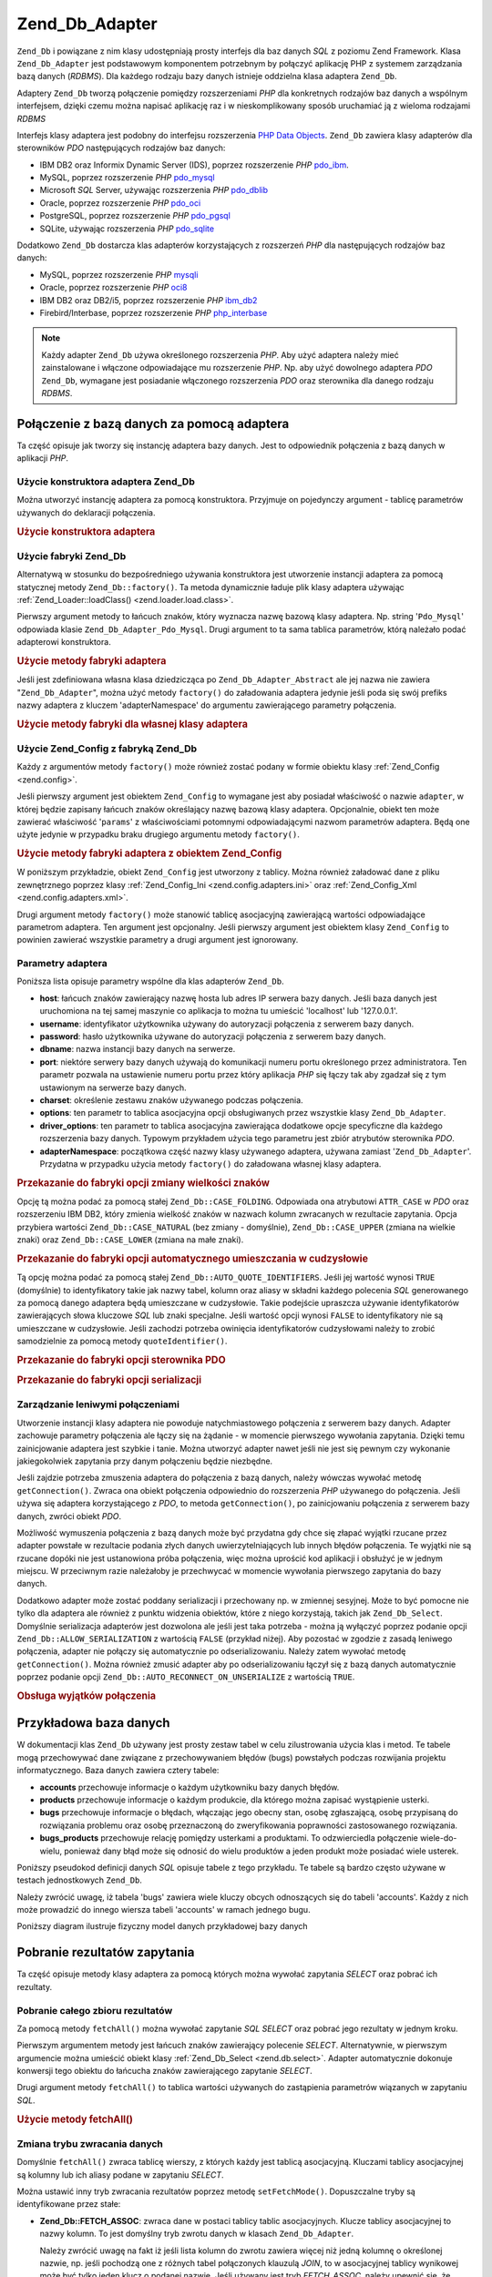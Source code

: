 .. _zend.db.adapter:

Zend_Db_Adapter
===============

``Zend_Db`` i powiązane z nim klasy udostępniają prosty interfejs dla baz danych *SQL* z poziomu Zend Framework.
Klasa ``Zend_Db_Adapter`` jest podstawowym komponentem potrzebnym by połączyć aplikację PHP z systemem
zarządzania bazą danych (*RDBMS*). Dla każdego rodzaju bazy danych istnieje oddzielna klasa adaptera
``Zend_Db``.

Adaptery ``Zend_Db`` tworzą połączenie pomiędzy rozszerzeniami *PHP* dla konkretnych rodzajów baz danych a
wspólnym interfejsem, dzięki czemu można napisać aplikację raz i w nieskomplikowany sposób uruchamiać ją z
wieloma rodzajami *RDBMS*

Interfejs klasy adaptera jest podobny do interfejsu rozszerzenia `PHP Data Objects`_. ``Zend_Db`` zawiera klasy
adapterów dla sterowników *PDO* następujących rodzajów baz danych:

- IBM DB2 oraz Informix Dynamic Server (IDS), poprzez rozszerzenie *PHP* `pdo_ibm`_.

- MySQL, poprzez rozszerzenie *PHP* `pdo_mysql`_

- Microsoft *SQL* Server, używając rozszerzenia *PHP* `pdo_dblib`_

- Oracle, poprzez rozszerzenie *PHP* `pdo_oci`_

- PostgreSQL, poprzez rozszerzenie *PHP* `pdo_pgsql`_

- SQLite, używając rozszerzenia *PHP* `pdo_sqlite`_

Dodatkowo ``Zend_Db`` dostarcza klas adapterów korzystających z rozszerzeń *PHP* dla następujących rodzajów
baz danych:

- MySQL, poprzez rozszerzenie *PHP* `mysqli`_

- Oracle, poprzez rozszerzenie *PHP* `oci8`_

- IBM DB2 oraz DB2/i5, poprzez rozszerzenie *PHP* `ibm_db2`_

- Firebird/Interbase, poprzez rozszerzenie *PHP* `php_interbase`_

.. note::

   Każdy adapter ``Zend_Db`` używa określonego rozszerzenia *PHP*. Aby użyć adaptera należy mieć
   zainstalowane i włączone odpowiadające mu rozszerzenie *PHP*. Np. aby użyć dowolnego adaptera *PDO*
   ``Zend_Db``, wymagane jest posiadanie włączonego rozszerzenia *PDO* oraz sterownika dla danego rodzaju
   *RDBMS*.

.. _zend.db.adapter.connecting:

Połączenie z bazą danych za pomocą adaptera
-------------------------------------------

Ta część opisuje jak tworzy się instancję adaptera bazy danych. Jest to odpowiednik połączenia z bazą
danych w aplikacji *PHP*.

.. _zend.db.adapter.connecting.constructor:

Użycie konstruktora adaptera Zend_Db
^^^^^^^^^^^^^^^^^^^^^^^^^^^^^^^^^^^^

Można utworzyć instancję adaptera za pomocą konstruktora. Przyjmuje on pojedynczy argument - tablicę
parametrów używanych do deklaracji połączenia.

.. _zend.db.adapter.connecting.constructor.example:

.. rubric:: Użycie konstruktora adaptera

.. code-block:: php
   :linenos:

   $db = new Zend_Db_Adapter_Pdo_Mysql(array(
       'host'     => '127.0.0.1',
       'username' => 'webuser',
       'password' => 'xxxxxxxx',
       'dbname'   => 'test'
   ));

.. _zend.db.adapter.connecting.factory:

Użycie fabryki Zend_Db
^^^^^^^^^^^^^^^^^^^^^^

Alternatywą w stosunku do bezpośredniego używania konstruktora jest utworzenie instancji adaptera za pomocą
statycznej metody ``Zend_Db::factory()``. Ta metoda dynamicznie ładuje plik klasy adaptera używając
:ref:`Zend_Loader::loadClass() <zend.loader.load.class>`.

Pierwszy argument metody to łańcuch znaków, który wyznacza nazwę bazową klasy adaptera. Np. string
'``Pdo_Mysql``' odpowiada klasie ``Zend_Db_Adapter_Pdo_Mysql``. Drugi argument to ta sama tablica parametrów,
którą należało podać adapterowi konstruktora.

.. _zend.db.adapter.connecting.factory.example:

.. rubric:: Użycie metody fabryki adaptera

.. code-block:: php
   :linenos:

   // Poniższa instrukcja jest zbędna ponieważ plik z klasą
   // Zend_Db_Adapter_Pdo_Mysql zostanie załadowany przez fabrykę
   // Zend_Db

   // require_once 'Zend/Db/Adapter/Pdo/Mysql.php';

   // Załaduj klasę Zend_Db_Adapter_Pdo_Mysql automatycznie
   // i utwórz jej instancję
   $db = Zend_Db::factory('Pdo_Mysql', array(
       'host'     => '127.0.0.1',
       'username' => 'webuser',
       'password' => 'xxxxxxxx',
       'dbname'   => 'test'
   ));

Jeśli jest zdefiniowana własna klasa dziedzicząca po ``Zend_Db_Adapter_Abstract`` ale jej nazwa nie zawiera
"``Zend_Db_Adapter``", można użyć metody ``factory()`` do załadowania adaptera jedynie jeśli poda się swój
prefiks nazwy adaptera z kluczem 'adapterNamespace' do argumentu zawierającego parametry połączenia.

.. _zend.db.adapter.connecting.factory.example2:

.. rubric:: Użycie metody fabryki dla własnej klasy adaptera

.. code-block:: php
   :linenos:

   // Nie trzeba ładować pliku klasy adaptera
   // bo robi to metoda fabryki Zend_Db

   // Załadowanie klasy MyProject_Db_Adapter_Pdo_Mysql automatycznie
   // i utworzenie jej instancji
   $db = Zend_Db::factory('Pdo_Mysql', array(
       'host'             => '127.0.0.1',
       'username'         => 'webuser',
       'password'         => 'xxxxxxxx',
       'dbname'           => 'test',
       'adapterNamespace' => 'MyProject_Db_Adapter'
   ));

.. _zend.db.adapter.connecting.factory-config:

Użycie Zend_Config z fabryką Zend_Db
^^^^^^^^^^^^^^^^^^^^^^^^^^^^^^^^^^^^

Każdy z argumentów metody ``factory()`` może również zostać podany w formie obiektu klasy :ref:`Zend_Config
<zend.config>`.

Jeśli pierwszy argument jest obiektem ``Zend_Config`` to wymagane jest aby posiadał właściwość o nazwie
``adapter``, w której będzie zapisany łańcuch znaków określający nazwę bazową klasy adaptera. Opcjonalnie,
obiekt ten może zawierać właściwość '``params``' z właściwościami potomnymi odpowiadającymi nazwom
parametrów adaptera. Będą one użyte jedynie w przypadku braku drugiego argumentu metody ``factory()``.

.. _zend.db.adapter.connecting.factory.example1:

.. rubric:: Użycie metody fabryki adaptera z obiektem Zend_Config

W poniższym przykładzie, obiekt ``Zend_Config`` jest utworzony z tablicy. Można również załadować dane z
pliku zewnętrznego poprzez klasy :ref:`Zend_Config_Ini <zend.config.adapters.ini>` oraz :ref:`Zend_Config_Xml
<zend.config.adapters.xml>`.

.. code-block:: php
   :linenos:

   $config = new Zend_Config(
       array(
           'database' => array(
               'adapter' => 'Mysqli',
               'params'  => array(
                   'host'     => '127.0.0.1',
                   'dbname'   => 'test',
                   'username' => 'webuser',
                   'password' => 'secret',
               )
           )
       )
   );

   $db = Zend_Db::factory($config->database);

Drugi argument metody ``factory()`` może stanowić tablicę asocjacyjną zawierającą wartości odpowiadające
parametrom adaptera. Ten argument jest opcjonalny. Jeśli pierwszy argument jest obiektem klasy ``Zend_Config`` to
powinien zawierać wszystkie parametry a drugi argument jest ignorowany.

.. _zend.db.adapter.connecting.parameters:

Parametry adaptera
^^^^^^^^^^^^^^^^^^

Poniższa lista opisuje parametry wspólne dla klas adapterów ``Zend_Db``.

- **host**: łańcuch znaków zawierający nazwę hosta lub adres IP serwera bazy danych. Jeśli baza danych jest
  uruchomiona na tej samej maszynie co aplikacja to można tu umieścić 'localhost' lub '127.0.0.1'.

- **username**: identyfikator użytkownika używany do autoryzacji połączenia z serwerem bazy danych.

- **password**: hasło użytkownika używane do autoryzacji połączenia z serwerem bazy danych.

- **dbname**: nazwa instancji bazy danych na serwerze.

- **port**: niektóre serwery bazy danych używają do komunikacji numeru portu określonego przez administratora.
  Ten parametr pozwala na ustawienie numeru portu przez który aplikacja *PHP* się łączy tak aby zgadzał się z
  tym ustawionym na serwerze bazy danych.

- **charset**: określenie zestawu znaków używanego podczas połączenia.

- **options**: ten parametr to tablica asocjacyjna opcji obsługiwanych przez wszystkie klasy ``Zend_Db_Adapter``.

- **driver_options**: ten parametr to tablica asocjacyjna zawierająca dodatkowe opcje specyficzne dla każdego
  rozszerzenia bazy danych. Typowym przykładem użycia tego parametru jest zbiór atrybutów sterownika *PDO*.

- **adapterNamespace**: początkowa część nazwy klasy używanego adaptera, używana zamiast
  '``Zend_Db_Adapter``'. Przydatna w przypadku użycia metody ``factory()`` do załadowana własnej klasy adaptera.

.. _zend.db.adapter.connecting.parameters.example1:

.. rubric:: Przekazanie do fabryki opcji zmiany wielkości znaków

Opcję tą można podać za pomocą stałej ``Zend_Db::CASE_FOLDING``. Odpowiada ona atrybutowi ``ATTR_CASE`` w
*PDO* oraz rozszerzeniu IBM DB2, który zmienia wielkość znaków w nazwach kolumn zwracanych w rezultacie
zapytania. Opcja przybiera wartości ``Zend_Db::CASE_NATURAL`` (bez zmiany - domyślnie), ``Zend_Db::CASE_UPPER``
(zmiana na wielkie znaki) oraz ``Zend_Db::CASE_LOWER`` (zmiana na małe znaki).

.. code-block:: php
   :linenos:

   $options = array(
       Zend_Db::CASE_FOLDING => Zend_Db::CASE_UPPER
   );

   $params = array(
       'host'           => '127.0.0.1',
       'username'       => 'webuser',
       'password'       => 'xxxxxxxx',
       'dbname'         => 'test',
       'options'        => $options
   );

   $db = Zend_Db::factory('Db2', $params);

.. _zend.db.adapter.connecting.parameters.example2:

.. rubric:: Przekazanie do fabryki opcji automatycznego umieszczania w cudzysłowie

Tą opcję można podać za pomocą stałej ``Zend_Db::AUTO_QUOTE_IDENTIFIERS``. Jeśli jej wartość wynosi
``TRUE`` (domyślnie) to identyfikatory takie jak nazwy tabel, kolumn oraz aliasy w składni każdego polecenia
*SQL* generowanego za pomocą danego adaptera będą umieszczane w cudzysłowie. Takie podejście upraszcza
używanie identyfikatorów zawierających słowa kluczowe *SQL* lub znaki specjalne. Jeśli wartość opcji wynosi
``FALSE`` to identyfikatory nie są umieszczane w cudzysłowie. Jeśli zachodzi potrzeba owinięcia
identyfikatorów cudzysłowami należy to zrobić samodzielnie za pomocą metody ``quoteIdentifier()``.

.. code-block:: php
   :linenos:

   $options = array(
       Zend_Db::AUTO_QUOTE_IDENTIFIERS => false
   );

   $params = array(
       'host'           => '127.0.0.1',
       'username'       => 'webuser',
       'password'       => 'xxxxxxxx',
       'dbname'         => 'test',
       'options'        => $options
   );

   $db = Zend_Db::factory('Pdo_Mysql', $params);

.. _zend.db.adapter.connecting.parameters.example3:

.. rubric:: Przekazanie do fabryki opcji sterownika PDO

.. code-block:: php
   :linenos:

   $pdoParams = array(
       PDO::MYSQL_ATTR_USE_BUFFERED_QUERY => true
   );

   $params = array(
       'host'           => '127.0.0.1',
       'username'       => 'webuser',
       'password'       => 'xxxxxxxx',
       'dbname'         => 'test',
       'driver_options' => $pdoParams
   );

   $db = Zend_Db::factory('Pdo_Mysql', $params);

   echo $db->getConnection()
           ->getAttribute(PDO::MYSQL_ATTR_USE_BUFFERED_QUERY);

.. _zend.db.adapter.connecting.parameters.example4:

.. rubric:: Przekazanie do fabryki opcji serializacji

.. code-block:: php
   :linenos:

   $options = array(
       Zend_Db::ALLOW_SERIALIZATION => false
   );

   $params = array(
       'host'           => '127.0.0.1',
       'username'       => 'webuser',
       'password'       => 'xxxxxxxx',
       'dbname'         => 'test',
       'options'        => $options
   );

   $db = Zend_Db::factory('Pdo_Mysql', $params);

.. _zend.db.adapter.connecting.getconnection:

Zarządzanie leniwymi połączeniami
^^^^^^^^^^^^^^^^^^^^^^^^^^^^^^^^^

Utworzenie instancji klasy adaptera nie powoduje natychmiastowego połączenia z serwerem bazy danych. Adapter
zachowuje parametry połączenia ale łączy się na żądanie - w momencie pierwszego wywołania zapytania.
Dzięki temu zainicjowanie adaptera jest szybkie i tanie. Można utworzyć adapter nawet jeśli nie jest się
pewnym czy wykonanie jakiegokolwiek zapytania przy danym połączeniu będzie niezbędne.

Jeśli zajdzie potrzeba zmuszenia adaptera do połączenia z bazą danych, należy wówczas wywołać metodę
``getConnection()``. Zwraca ona obiekt połączenia odpowiednio do rozszerzenia *PHP* używanego do połączenia.
Jeśli używa się adaptera korzystającego z *PDO*, to metoda ``getConnection()``, po zainicjowaniu połączenia z
serwerem bazy danych, zwróci obiekt *PDO*.

Możliwość wymuszenia połączenia z bazą danych może być przydatna gdy chce się złapać wyjątki rzucane
przez adapter powstałe w rezultacie podania złych danych uwierzytelniających lub innych błędów połączenia.
Te wyjątki nie są rzucane dopóki nie jest ustanowiona próba połączenia, więc można uprościć kod aplikacji
i obsłużyć je w jednym miejscu. W przeciwnym razie należałoby je przechwycać w momencie wywołania pierwszego
zapytania do bazy danych.

Dodatkowo adapter może zostać poddany serializacji i przechowany np. w zmiennej sesyjnej. Może to być pomocne
nie tylko dla adaptera ale również z punktu widzenia obiektów, które z niego korzystają, takich jak
``Zend_Db_Select``. Domyślnie serializacja adapterów jest dozwolona ale jeśli jest taka potrzeba - można ją
wyłączyć poprzez podanie opcji ``Zend_Db::ALLOW_SERIALIZATION`` z wartością ``FALSE`` (przykład niżej). Aby
pozostać w zgodzie z zasadą leniwego połączenia, adapter nie połączy się automatycznie po odserializowaniu.
Należy zatem wywołać metodę ``getConnection()``. Można również zmusić adapter aby po odserializowaniu
łączył się z bazą danych automatycznie poprzez podanie opcji ``Zend_Db::AUTO_RECONNECT_ON_UNSERIALIZE`` z
wartością ``TRUE``.

.. _zend.db.adapter.connecting.getconnection.example:

.. rubric:: Obsługa wyjątków połączenia

.. code-block:: php
   :linenos:

   try {
       $db = Zend_Db::factory('Pdo_Mysql', $parameters);
       $db->getConnection();
   } catch (Zend_Db_Adapter_Exception $e) {
       // przyczyną problemów mogą być złe dane uwierzytelniające lub np. baza danych
       // nie jest uruchomiona
   } catch (Zend_Exception $e) {
       // przyczyną może być np. problem z załadowaniem odpowiedniej klasy adaptera
   }

.. _zend.db.adapter.example-database:

Przykładowa baza danych
-----------------------

W dokumentacji klas ``Zend_Db`` używany jest prosty zestaw tabel w celu zilustrowania użycia klas i metod. Te
tabele mogą przechowywać dane związane z przechowywaniem błędów (bugs) powstałych podczas rozwijania
projektu informatycznego. Baza danych zawiera cztery tabele:

- **accounts** przechowuje informacje o każdym użytkowniku bazy danych błędów.

- **products** przechowuje informacje o każdym produkcie, dla którego można zapisać wystąpienie usterki.

- **bugs** przechowuje informacje o błędach, włączając jego obecny stan, osobę zgłaszającą, osobę
  przypisaną do rozwiązania problemu oraz osobę przeznaczoną do zweryfikowania poprawności zastosowanego
  rozwiązania.

- **bugs_products** przechowuje relację pomiędzy usterkami a produktami. To odzwierciedla połączenie
  wiele-do-wielu, ponieważ dany błąd może się odnosić do wielu produktów a jeden produkt może posiadać
  wiele usterek.

Poniższy pseudokod definicji danych *SQL* opisuje tabele z tego przykładu. Te tabele są bardzo często używane
w testach jednostkowych ``Zend_Db``.

.. code-block:: sql
   :linenos:

   CREATE TABLE accounts (
     account_name      VARCHAR(100) NOT NULL PRIMARY KEY
   );

   CREATE TABLE products (
     product_id        INTEGER NOT NULL PRIMARY KEY,
     product_name      VARCHAR(100)
   );

   CREATE TABLE bugs (
     bug_id            INTEGER NOT NULL PRIMARY KEY,
     bug_description   VARCHAR(100),
     bug_status        VARCHAR(20),
     reported_by       VARCHAR(100) REFERENCES accounts(account_name),
     assigned_to       VARCHAR(100) REFERENCES accounts(account_name),
     verified_by       VARCHAR(100) REFERENCES accounts(account_name)
   );

   CREATE TABLE bugs_products (
     bug_id            INTEGER NOT NULL REFERENCES bugs,
     product_id        INTEGER NOT NULL REFERENCES products,
     PRIMARY KEY       (bug_id, product_id)
   );

Należy zwrócić uwagę, iż tabela 'bugs' zawiera wiele kluczy obcych odnoszących się do tabeli 'accounts'.
Każdy z nich może prowadzić do innego wiersza tabeli 'accounts' w ramach jednego bugu.

Poniższy diagram ilustruje fizyczny model danych przykładowej bazy danych

.. image:: ../images/zend.db.adapter.example-database.png
   :width: 387
   :align: center

.. _zend.db.adapter.select:

Pobranie rezultatów zapytania
-----------------------------

Ta część opisuje metody klasy adaptera za pomocą których można wywołać zapytania *SELECT* oraz pobrać ich
rezultaty.

.. _zend.db.adapter.select.fetchall:

Pobranie całego zbioru rezultatów
^^^^^^^^^^^^^^^^^^^^^^^^^^^^^^^^^

Za pomocą metody ``fetchAll()`` można wywołać zapytanie *SQL* *SELECT* oraz pobrać jego rezultaty w jednym
kroku.

Pierwszym argumentem metody jest łańcuch znaków zawierający polecenie *SELECT*. Alternatywnie, w pierwszym
argumencie można umieścić obiekt klasy :ref:`Zend_Db_Select <zend.db.select>`. Adapter automatycznie dokonuje
konwersji tego obiektu do łańcucha znaków zawierającego zapytanie *SELECT*.

Drugi argument metody ``fetchAll()`` to tablica wartości używanych do zastąpienia parametrów wiązanych w
zapytaniu *SQL*.

.. _zend.db.adapter.select.fetchall.example:

.. rubric:: Użycie metody fetchAll()

.. code-block:: php
   :linenos:

   $sql = 'SELECT * FROM bugs WHERE bug_id = ?';

   $result = $db->fetchAll($sql, 2);

.. _zend.db.adapter.select.fetch-mode:

Zmiana trybu zwracania danych
^^^^^^^^^^^^^^^^^^^^^^^^^^^^^

Domyślnie ``fetchAll()`` zwraca tablicę wierszy, z których każdy jest tablicą asocjacyjną. Kluczami tablicy
asocjacyjnej są kolumny lub ich aliasy podane w zapytaniu *SELECT*.

Można ustawić inny tryb zwracania rezultatów poprzez metodę ``setFetchMode()``. Dopuszczalne tryby są
identyfikowane przez stałe:

- **Zend_Db::FETCH_ASSOC**: zwraca dane w postaci tablicy tablic asocjacyjnych. Klucze tablicy asocjacyjnej to
  nazwy kolumn. To jest domyślny tryb zwrotu danych w klasach ``Zend_Db_Adapter``.

  Należy zwrócić uwagę na fakt iż jeśli lista kolumn do zwrotu zawiera więcej niż jedną kolumnę o
  określonej nazwie, np. jeśli pochodzą one z różnych tabel połączonych klauzulą *JOIN*, to w asocjacyjnej
  tablicy wynikowej może być tylko jeden klucz o podanej nazwie. Jeśli używany jest tryb *FETCH_ASSOC*, należy
  upewnić się, że kolumny w zapytaniu *SELECT* posiadają aliasy, dzięki czemu rezultat zapytania będzie
  zawierał unikatowe nazwy kolumn.

  Domyślnie, łańcuchy znaków z nazwami kolumn są zwracane w taki sposób w jaki zostały otrzymane przez
  sterownik bazy danych. Przeważnie jest odpowiada to stylowi nazw kolumn używanego rodzaju bazy danych. Dzięki
  opcji ``Zend_Db::CASE_FOLDING`` można określić wielkość zwracanych znaków. Opcji tej można użyć podczas
  inicjowania adaptera. Przykład: :ref:` <zend.db.adapter.connecting.parameters.example1>`.

- **Zend_Db::FETCH_NUM**: zwraca dane jako tablicę tablic. Indeksami tablicy są liczby całkowite odpowiadające
  pozycji danej kolumny w liście *SELECT* zapytania.

- **Zend_Db::FETCH_BOTH**: zwraca dane jako tablicę tablic. Kluczami tablicy są zarówno łańcuchy znaków (tak
  jak w trybie FETCH_ASSOC) oraz liczby całkowite (tak jak w trybie FETCH_NUM). Należy zwrócić uwagę na fakt
  iż liczba elementów tablicy wynikowej będzie dwukrotnie większa niż w przypadku użycia trybów FETCH_ASSOC
  lub FETCH_NUM.

- **Zend_Db::FETCH_COLUMN**: zwraca dane jako tablicę wartości. Wartości odpowiadają rezultatom zapytania
  przypisanym jednej kolumnie zbioru wynikowego. Domyślnie, jest to pierwsza kolumna, indeksy rozpoczynają się
  od 0.

- **Zend_Db::FETCH_OBJ**: zwraca dane jako tablicę obiektów. Domyślną klasą jest wbudowana w *PHP* klasa
  stdClass. Kolumny rezultatu zapytania stają się właściwościami powstałego obiektu.

.. _zend.db.adapter.select.fetch-mode.example:

.. rubric:: Użycie metody setFetchMode()

.. code-block:: php
   :linenos:

   $db->setFetchMode(Zend_Db::FETCH_OBJ);

   $result = $db->fetchAll('SELECT * FROM bugs WHERE bug_id = ?', 2);

   // $result jest tablicą obiektów
   echo $result[0]->bug_description;

.. _zend.db.adapter.select.fetchassoc:

Pobranie rezultatów jako tablicy asocjacyjnej
^^^^^^^^^^^^^^^^^^^^^^^^^^^^^^^^^^^^^^^^^^^^^

Metoda ``fetchAssoc()`` zwraca dane w formie tablicy tablic asocjacyjnych, niezależnie od wartości ustalonej jako
tryb zwracania rezultatów zapytania.

.. _zend.db.adapter.select.fetchassoc.example:

.. rubric:: Użycie fetchAssoc()

.. code-block:: php
   :linenos:

   $db->setFetchMode(Zend_Db::FETCH_OBJ);

   $result = $db->fetchAssoc('SELECT * FROM bugs WHERE bug_id = ?', 2);

   // $result staje się tablicą tablic asocjacyjnych, mimo ustawionego
   // trybu zwracania rezultatów zapytania
   echo $result[0]['bug_description'];

.. _zend.db.adapter.select.fetchcol:

Zwrócenie pojedynczej kolumny ze zbioru wynikowego
^^^^^^^^^^^^^^^^^^^^^^^^^^^^^^^^^^^^^^^^^^^^^^^^^^

Metoda ``fetchCol()`` zwraca dane w postaci tablicy wartości niezależnie od wartości ustalonej jako tryb
zwrcania rezultatów zapytania. Ta metoda zwraca pierwszą kolumnę ze zbioru powstałego na skutek wywołania
zapytania. Inne kolumny znajdujące się w tym zbiorze są ignorowane. Aby zwrócić inną niż pierwsza kolumnę
należy skorzystać z przykładu :ref:` <zend.db.statement.fetching.fetchcolumn>`.

.. _zend.db.adapter.select.fetchcol.example:

.. rubric:: Użycie fetchCol()

.. code-block:: php
   :linenos:

   $db->setFetchMode(Zend_Db::FETCH_OBJ);

   $result = $db->fetchCol(
       'SELECT bug_description, bug_id FROM bugs WHERE bug_id = ?', 2);

   // zawiera bug_description; bug_id nie zostanie zwrócona
   echo $result[0];

.. _zend.db.adapter.select.fetchpairs:

Zwrócenie ze zbioru wynikowego par klucz-wartość
^^^^^^^^^^^^^^^^^^^^^^^^^^^^^^^^^^^^^^^^^^^^^^^^

Metoda ``fetchPairs()`` zwraca dane w postaci tablicy par klucz-wartość. Zwracana jest to tablica asocjacyjna z
pojedynczą wartością w każdym polu. Wartości z pierwszej kolumny zapytania *SELECT* stają się kluczami
tablicy wynikowej zaś wartości drugiej zostają umieszczone jako wartości tablicy. Pozostałe kolumny zwracane
przez zapytanie są ignorowane.

Należy konstruować zapytanie *SELECT* w taki sposób aby pierwsza kolumna posiadała unikalne wartości. W
przeciwnym wypadku wartości tablicy asocjacyjnej zostaną nadpisane.

.. _zend.db.adapter.select.fetchpairs.example:

.. rubric:: Użycie fetchPairs()

.. code-block:: php
   :linenos:

   $db->setFetchMode(Zend_Db::FETCH_OBJ);

   $result = $db->fetchPairs('SELECT bug_id, bug_status FROM bugs');

   echo $result[2];

.. _zend.db.adapter.select.fetchrow:

Zwrócenie pojedynczego wiersza ze zbioru wynikowego
^^^^^^^^^^^^^^^^^^^^^^^^^^^^^^^^^^^^^^^^^^^^^^^^^^^

Metoda ``fetchRow()`` pobiera dane używając bieżącego trybu zwracania rezultatów ale zwraca jedynie pierwszy
wiersz ze zbioru wynikowego.

.. _zend.db.adapter.select.fetchrow.example:

.. rubric:: Using fetchRow()

.. code-block:: php
   :linenos:

   $db->setFetchMode(Zend_Db::FETCH_OBJ);

   $result = $db->fetchRow('SELECT * FROM bugs WHERE bug_id = 2');

   // $result to pojedynczy obiekt a nie tablica obiektów
   echo $result->bug_description;

.. _zend.db.adapter.select.fetchone:

Zwrócenie pojedynczej wartości ze zbioru wynikowego
^^^^^^^^^^^^^^^^^^^^^^^^^^^^^^^^^^^^^^^^^^^^^^^^^^^

Metoda ``fetchOne()`` można opisać jako kombinacja ``fetchRow()`` oraz ``fetchCol()`` bo zwraca dane pochodzące
z pierwszego wiersza zbioru wynikowego ograniczając kolumny do pierwszej w wierszu. Ostatecznie zostaje zwrócona
pojedyncza wartość skalarna a nie tablica czy obiekt

.. _zend.db.adapter.select.fetchone.example:

.. rubric:: Using fetchOne()

.. code-block:: php
   :linenos:

   $result = $db->fetchOne('SELECT bug_status FROM bugs WHERE bug_id = 2');

   // pojedyncza wartość string
   echo $result;

.. _zend.db.adapter.write:

Zapisywanie zmian do bazy danych
--------------------------------

Adaptera klasy można użyć również do zapisania nowych, bądź do zmiany istniejących danych w bazie. Ta
część opisuje metody włąściwe dla tych operacji.

.. _zend.db.adapter.write.insert:

Dodawanie danych
^^^^^^^^^^^^^^^^

Za pomocą metody ``insert()`` można dodać nowe wiersze do tabeli bazy danych. Jej pierwszym argumentem jest
łańcuch znaków oznaczający nazwę tabeli. Drugim - tablica asocjacyjna z odwzorowaniem nazw kolumn i wartości
jakie mają zostać w nich zapisane.

.. _zend.db.adapter.write.insert.example:

.. rubric:: Dodawanie danych do tabeli

.. code-block:: php
   :linenos:

   $data = array(
       'created_on'      => '2007-03-22',
       'bug_description' => 'Something wrong',
       'bug_status'      => 'NEW'
   );

   $db->insert('bugs', $data);

Kolumny, które nie zostały podane w tablicy z danymi nie będą umieszczone w zapytaniu na zasadzie analogicznej
do użycia polecenia *SQL* *INSERT*: Jeśli kolumna ma podaną wartość domyślną (*DEFAULT*) to ta wartość
zostanie zapisana w nowym wierszu. W przeciwnym przypadku kolumna nie będzie miała żadnej wartości (``NULL``).

Domyślnym sposobem zapisu danych jest użycie parametrów wiązanych. Dzięki temu ryzyko wystąpienia niektórych
form zagrożenia bezpieczeństwa aplikacji jest ograniczone. W tablicy z danymi nie trzeba używać unikania lub
umieszczania wartości w cudzysłowiu.

Może wystąpić potrzeba potraktowania wartości w tablicy danych jako wyrażeń *SQL*. W takim wypadku nie
powinno się stosować umieszczania w cudzysłowiu. Domyślnie wszystkie podane wartości string są traktowane jak
literały. Aby upewnić się, że wartość jest wyrażeniem *SQL* i nie powinna zostać umieszczona w
cudzysłowie, należy ją podać jako obiekt klasy ``Zend_Db_Expr`` zamiast prostego łańcucha znaków.

.. _zend.db.adapter.write.insert.example2:

.. rubric:: Umieszczanie wyrażeń w tabeli

.. code-block:: php
   :linenos:

   $data = array(
       'created_on'      => new Zend_Db_Expr('CURDATE()'),
       'bug_description' => 'Something wrong',
       'bug_status'      => 'NEW'
   );

   $db->insert('bugs', $data);

.. _zend.db.adapter.write.lastinsertid:

Pobranie wygenerowanej wartości
^^^^^^^^^^^^^^^^^^^^^^^^^^^^^^^

Niektóre systemy zarządzania bazą danych wspierają klucze pierwotne o automatycznie zwiększanych wartościach.
Tabela zdefiniowana w ten sposób generuje wartość klucza pierwotnego automatycznie przy każdym poleceniu
*INSERT*. Wartością zwracaną przez metodę ``insert()`` **nie** jest ostatni zapisany identyfikator, ponieważ
tabela mogła nie posiadać automatycznie inkrementowanej kolumny. Zamiast tego wartością zwrotną jest ilość
zapisanych wierszy (przeważnie 1).

Jeśli tabela jest zdefiniowana za pomocą automatycznego klucza pierwotnego to można użyć metody
``lastInsertId()``. Po udanym dodaniu wiersza metoda ta zwraca ostatnią wartość klucza wygenerowaną w ramach
bieżącego połączenia.

.. _zend.db.adapter.write.lastinsertid.example-1:

.. rubric:: Użycie lastInsertId() dla automatycznego klucza pierwotnego

.. code-block:: php
   :linenos:

   $db->insert('bugs', $data);

   // zwrócenie ostatniej wartości wygenerowanej przez automatyczną kolumnę
   $id = $db->lastInsertId();

Niektóre systemy zarządzania bazą danych wspierają obiekt sekwencji, który służy do generowania unikalnych
wartości, które mogą posłużyć jako klucz pierwotny. Aby obsługiwać również sekwencje metoda
``lastInsertId()`` akceptuje dodatkowe dwa argumenty. Pierwszym z nich jest nazwa tabeli zaś drugim - nazwa
kolumny. Założona jest konwencja według której sekwencja ma nazwę składającą się z nazwy tabeli oraz
kolumny do której generuje wartości z dodatkowym sufiksem "\_seq". Podstawą tego założenia są domyślne
ustawienia PostgreSQL. Przykładowo tabela "bugs" z kluczem pierwotnym w kolumnie "bug_id" będzie używała
sekwencji o nazwie "bugs_bug_id_seq".

.. _zend.db.adapter.write.lastinsertid.example-2:

.. rubric:: Użycie lastInsertId() dla sekwencji

.. code-block:: php
   :linenos:

   $db->insert('bugs', $data);

   // zwrócenie ostatniej wartości wygenerowanej przez sekwencję 'bugs_bug_id_seq'
   $id = $db->lastInsertId('bugs', 'bug_id');

   // zwrócenie ostatniej wartości wygenerowanej przez sekwencję 'bugs_seq'
   $id = $db->lastInsertId('bugs');

Jeśli nazwa obiektu sekwencji nie podąża za tą konwencją można użyć metody ``lastSequenceId()``, która
przyjmuje pojedynczy łańcuch znaków - nazwę sekwencji - jako argument.

.. _zend.db.adapter.write.lastinsertid.example-3:

.. rubric:: Użycie lastSequenceId()

.. code-block:: php
   :linenos:

   $db->insert('bugs', $data);

   // zwrócenie ostatniej wartości wygenerowanej przez sekwencję 'bugs_id_gen'
   $id = $db->lastSequenceId('bugs_id_gen');

Dla systemów zarządzania bazą danych które nie wspierają sekwencji, włączając MySQL, Microsoft *SQL*
Server, oraz SQLite dodatkowe argumenty podane do metody ``lastInsertId()`` są ignorowane a zwrócona jest
ostatnia wartość wygenerowana dla dowolnej tabeli poprzez polecenie *INSERT* podczas bieżącego połączenia.
Dla tych *RDBMS* metoda ``lastSequenceId()`` zawsze zwraca ``NULL``.

.. note::

   **Dlaczego nie należy używać "SELECT MAX(id) FROM table"?**

   Powyższe zapytanie często zwraca ostatni klucz pierwotny, jaki został zapisany w wierszu tabeli. Ten sposób
   nie jest jednak bezpieczny w przypadku, gdy wiele klientów zapisuje rekordy do bazy danych. Jest możliwe, że
   w momencie pomiędzy zapisaniem jednego rekordu a zapytaniem o ``MAX(id)``, do tabeli zostanie zapisany kolejny
   rekord, wprowadzony przez innego użytkownika. Przez to zwrócona wartość nie będzie identyfikowała
   pierwszego wprowadzonego wiersza tylko drugi - wprowadzony przez inne połączenie. Nie ma pewnego sposobu na
   wykrycie, że do takiego zdarzenia doszło.

   Zastosowanie mocnej izolacji transakcji, tak jak przy trybie "repeatable read" może pomóc w ograniczeniu
   ryzyka wystąpienia takiej sytuacji ale niektóre systemy zarządzania bazą danych nie wspierają izolacji
   transakcji w wystarczającym stopniu lub aplikacja może intencjonalnie korzystać jedynie z niskiego trybu
   izolacji transakcji.

   Dodatkowo, używanie wyrażeń takich jak "MAX(id)+1" do generowania nowych wartości klucza głównego nie jest
   bezpieczne bo dwa połączenia mogą wykonać to zapytanie praktycznie jednocześnie i w rezultacie próbować
   użyć jednakowej wartości dla kolejnego polecenia *INSERT*.

   Wszystkie systemy zarządzania bazą danych udostępniają mechanizmy służące generowaniu unikalnych
   wartości oraz zwracaniu ostatniej z nich. Mechanizmy te intencjonalnie działają poza zasięgiem izolacji
   transakcji więc nie jest możliwe aby wartość wygenerowana dla jednego klienta pojawiła się jako ostatnia
   wygenerowana dla innego połączenia.

.. _zend.db.adapter.write.update:

Aktualizacja danych
^^^^^^^^^^^^^^^^^^^

Aktualizacji wierszy tabeli w bazie danych można dokonać poprzez metodę adaptera ``update()``. Metoda przyjmuje
trzy argumenty: pierwszym jest nazwa tabeli; drugim - tablica asocjacyjna mapująca kolumny, które mają ulec
zmianie oraz wartości jakie kolumny przybiorą; trzecim - warunek wyznaczający wiersze do zmiany.

Wartości w tablicy z danymi są traktowane jak literały znakowe. Należy zapoznać się z akapitem :ref:`
<zend.db.adapter.write.insert>` aby uzyskać więcej informacji na temat użyci w niej wyrażeń *SQL*.

Trzecim argumentem metody jest string zawierający wyrażenie *SQL* będące kryterium wyznaczającym wiersze do
zmiany. Wartości i identyfikatory w tym argumencie nie są umieszczane w cudzysłowie ani unikane. Należy, więc,
zadbać o to samemu. Należy zapoznać się z akapitem :ref:` <zend.db.adapter.quoting>` aby zasięgnąć
dodatkowych informacji.

Wartością zwracaną jest ilość wierszy zmienionych przez operację aktualizacji.

.. _zend.db.adapter.write.update.example:

.. rubric:: Aktualizacja wierszy

.. code-block:: php
   :linenos:

   $data = array(
       'updated_on'      => '2007-03-23',
       'bug_status'      => 'FIXED'
   );

   $n = $db->update('bugs', $data, 'bug_id = 2');

Jeśli trzeci argument nie zostanie podany to wszystkie wiersze w tabeli zostaną zaktualizowane zgodnie z
kolumnami i wartościami podanymi w drugim argumencie.

Jeśli trzeci argument zostanie podany jako tablica łańcuchów znakowych to w zapytaniu łańcuchy zostaną
połączone za pomocą operatorów ``AND``.

Przy podaniu trzeciego argumentu jako tablicy tablic, ich wartości zostaną automatycznie otoczone cudzysłowami i
umieszczone w kluczach tych tablic. Po czym zostaną połączone za pomocą operatorów ``AND``.

.. _zend.db.adapter.write.update.example-array:

.. rubric:: Aktualizacja wierszy tablicy za pomocą tablicy wyrażeń

.. code-block:: php
   :linenos:

   $data = array(
       'updated_on'      => '2007-03-23',
       'bug_status'      => 'FIXED'
   );

   $where[] = "reported_by = 'goofy'";
   $where[] = "bug_status = 'OPEN'";

   $n = $db->update('bugs', $data, $where);

   // Powstałe wyrażenie SQL to:
   //  UPDATE "bugs" SET "update_on" = '2007-03-23', "bug_status" = 'FIXED'
   //  WHERE ("reported_by" = 'goofy') AND ("bug_status" = 'OPEN')

.. _zend.db.adapter.write.update.example-arrayofarrays:

.. rubric:: Aktualizacja wierszy tablicy za pomocą tablicy tablic

.. code-block:: php
   :linenos:

   $data = array(
       'updated_on'      => '2007-03-23',
       'bug_status'      => 'FIXED'
   );

   $where['reported_by = ?'] = 'goofy';
   $where['bug_status = ?']  = 'OPEN';

   $n = $db->update('bugs', $data, $where);

   // Powstałe wyrażenie SQL to:
   //  UPDATE "bugs" SET "update_on" = '2007-03-23', "bug_status" = 'FIXED'
   //  WHERE ("reported_by" = 'goofy') AND ("bug_status" = 'OPEN')

.. _zend.db.adapter.write.delete:

Usuwanie danych
^^^^^^^^^^^^^^^

Usuwania danych można dokonać używając metody ``delete()``. Przyjmuje ona dwa argumenty: pierwszym z nich jest
łańcuch znaków z nazwą tabeli; Drugim - warunek określający wiersze do usunięcia.

Drugi argument to string zawierający wyrażenie *SQL* użyte jako kryterium wyznaczania usuwanych wierszy.
Wartości i identyfikatory nie są unikane ani umieszczane w cudzysłowie - należy zatroszczyć się o to samemu.
Aby dowiedzieć się więcej na ten temat można skorzystać z akapitu :ref:` <zend.db.adapter.quoting>`.

Wartość zwrotna to ilość wierszy, jakie uległy zmianie w wyniku zadziałania operacji usuwania.

.. _zend.db.adapter.write.delete.example:

.. rubric:: Usuwanie wierszy

.. code-block:: php
   :linenos:

   $n = $db->delete('bugs', 'bug_id = 3');

Jeśli drugi argument nie zostanie podany to wszystkie wiersze z tabeli ulegną usunięciu.

Jeśli drugi argument zostanie podany jako tablica łańcuchów znaków to te łańcuchy ulegną konkatenacji jako
wyrażenia logiczne połączone operatorem ``AND``.

Jeśli trzeci argument będzie tablicą tablic to jej wartości zostaną automatycznie otoczone cudzysłowami i
umieszczona w kluczach tablic. Potem zostaną połączone razem za pomocą operatora ``AND``.

.. _zend.db.adapter.quoting:

Umieszczanie wartości i identyfikatorów w cudzysłowie
-----------------------------------------------------

Podczas tworzenia zapytań *SQL* często dochodzi do sytuacji, w której niezbędne jest umieszczenie wartości
zmiennych *PHP* w wyrażeniach *SQL*. Stanowi to zagrożenie, ponieważ jeśli wartość łańcuchowej zmiennej
*PHP* zawiera określone znaki, takie jak symbol cudzysłowu, to mogą one spowodować błąd w poleceniu *SQL*.
Poniżej znajduje się przykład zapytania zawierającego niespójną liczbę symboli cudzysłowu:

   .. code-block:: php
      :linenos:

      $name = "O'Reilly";
      $sql = "SELECT * FROM bugs WHERE reported_by = '$name'";

      echo $sql;
      // SELECT * FROM bugs WHERE reported_by = 'O'Reilly'



Zagrożenie potęguje fakt iż podobne błędy mogą zostać wykorzystane przez osobę próbującą zmanipulować
działanie funkcji aplikacji. Jeśli takiej osobie uda się wpłynąć na wartość zmiennej *PHP* poprzez parametr
*HTTP* (bądź inny mechanizm), to będzie mogła zmienić zapytanie *SQL* tak by dokonywało operacji zupełnie
niezamierzonych przez twórców, takich jak zwrócenie danych, do których osoba nie powinna mieć dostępu. To
jest poważny i szeroko rozpowszechniony sposób łamania zabezpieczeń aplikacji znany pod nazwą "SQL Injection"
(wstrzyknięcie SQL -`http://en.wikipedia.org/wiki/SQL_Injection`_).

Adaptery klasy ``Zend_Db`` udostępniają funkcje przydatne do zredukowania zagrożenia atakiem *SQL* Injection w
kodzie *PHP*. Przyjętym rozwiązaniem jest unikanie znaków specjalnych takich jak cudzysłów w wartościach
zmiennych *PHP* przed umieszczeniem ich w poleceniu *SQL*. Takie podejście zapewnia ochronę przed przypadkową
jak i intencjonalną zmianą znaczenia poleceń *SQL* przez zmienne *PHP* zawierające znaki specjalne.

.. _zend.db.adapter.quoting.quote:

Użycie quote()
^^^^^^^^^^^^^^

Metoda ``quote()`` przyjmuje pojedynczy argument - łańcuch znaków. Na wyjściu zwraca podany argument ze
wszystkimi znakami specjalnymi poddanymi uniknięciu w sposób właściwy dla używanego *RDBMS* i otoczony znakami
ograniczającymi łańcuchy znakowe. Standardowym znakiem ograniczającym stringi w *SQL* jest pojedynczy
cudzysłów (').

.. _zend.db.adapter.quoting.quote.example:

.. rubric:: Użycie quote()

.. code-block:: php
   :linenos:

   $name = $db->quote("O'Reilly");
   echo $name;
   // 'O\'Reilly'

   $sql = "SELECT * FROM bugs WHERE reported_by = $name";

   echo $sql;
   // SELECT * FROM bugs WHERE reported_by = 'O\'Reilly'

Należy zwrócić uwagę, że wartość zwrotna metody ``quote()`` zawiera znaki ograniczające stringi. Jest to
zachowanie różne od niektórych funkcji które unikają specjalne znaki ale nie ujmują całego łańcucha w
znaki ograniczające, tak jak `mysql_real_escape_string()`_.

Wartości mogą wymagać umieszczenia w cudzysłowach lub nie, zgodnie z kontekstem używanego typu danych *SQL*. W
przypadku niektórych rodzajów systemów zarządzania bazą danych liczby całkowite nie mogą być ograniczane
cudzysłowami jeśli są porównywane z kolumną lub wyrażeniem zwracającym inną liczbę całkowitą. Innymi
słowy, poniższy zapis może wywołać błąd w niektórych implementacjach *SQL* zakładając, że ``intColumn``
jest określona typem danych ``INTEGER``.

   .. code-block:: php
      :linenos:

      SELECT * FROM atable WHERE intColumn = '123'



Można użyć opcjonalnego, drugiego argumentu metody ``quote()`` aby określić typ danych *SQL* i ograniczyć
stosowanie cudzysłowu.

.. _zend.db.adapter.quoting.quote.example-2:

.. rubric:: Użycie quote() z podanym typem danych SQL

.. code-block:: php
   :linenos:

   $value = '1234';
   $sql = 'SELECT * FROM atable WHERE intColumn = '
        . $db->quote($value, 'INTEGER');

Każda klasa ``Zend_Db_Adapter`` ma zapisane nazwy numerycznych typów danych *SQL* odpowiednio do swojego rodzaju
*RDBMS*. Zamiast tego można w tym miejscu również korzystać ze stałych ``Zend_Db::INT_TYPE``,
``Zend_Db::BIGINT_TYPE`` oraz ``Zend_Db::FLOAT_TYPE`` aby uniezależnić kod od rodzaju bazy danych.

``Zend_Db_Table`` automatycznie określa typy danych *SQL* dla metody ``quote()`` podczas generowania zapytań
*SQL* odnoszących się do klucza pierwotnego tabeli.

.. _zend.db.adapter.quoting.quote-into:

Użycie quoteInto()
^^^^^^^^^^^^^^^^^^

Najbardziej typowym przypadkiem użycia cudzysłowu do ograniczania zmiennych jest umieszczenie zmiennej *PHP* w
zapytaniu *SQL*. Aby to osiągnąć można użyć metody ``quoteInto()``. Przyjmuje ona dwa argumenty: pierwszym
jest łańcuch znaków zawierający symbol "?", który zostanie zastąpiony; drugim jest zmienna *PHP*, która ma
trafić na miejsce "?".

Zastępowany symbol jest używany przez wielu producentów baz danych do oznaczenia pozycyjnych parametrów
wiązanych ale metoda ``quoteInto()`` jedynie emuluje takie parametry. W wyniku jej działania wartość zmiennej
jest zwyczajnie umieszczana w łańcuchu z zapytaniem, po wstępnym uniknięciu specjalnych znaków i umieszczeniu
w cudzysłowie. Prawdziwa implementacja parametrów wiązanych zakłada separację łańcucha znaków polecenia
*SQL* od samych parametrów oraz wstępne parsowanie polecenia na serwerze bazy danych.

.. _zend.db.adapter.quoting.quote-into.example:

.. rubric:: Użycie quoteInto()

.. code-block:: php
   :linenos:

   $sql = $db->quoteInto("SELECT * FROM bugs WHERE reported_by = ?", "O'Reilly");

   echo $sql;
   // SELECT * FROM bugs WHERE reported_by = 'O\'Reilly'

Można użyć opcjonalnego, trzeciego parametru metody ``quoteInto()`` aby określić typ danych *SQL*. Numeryczne
typy danych (w przeciwieństwie do innych typów) nie podlegają umieszczaniu w cudzysłowie.

.. _zend.db.adapter.quoting.quote-into.example-2:

.. rubric:: Użycie quoteInto() z podaniem typu danych SQL

.. code-block:: php
   :linenos:

   $sql = $db
       ->quoteInto("SELECT * FROM bugs WHERE bug_id = ?", '1234', 'INTEGER');

   echo $sql;
   // SELECT * FROM bugs WHERE reported_by = 1234

.. _zend.db.adapter.quoting.quote-identifier:

Użycie quoteIdentifier()
^^^^^^^^^^^^^^^^^^^^^^^^

Wartości nie są jedyną częścią składni polecenia *SQL*, która może być zmienna. W przypadku użycia
zmiennych *PHP* do określenia tabel, kolumn lub innych identyfikatorów zapytania *SQL*, może zajść potrzeba
umieszczenia również tych elementów w cudzysłowie. Domyślnie identyfikatory *SQL* muszą przestrzegać
określonych reguł - podobnie jak w *PHP* oraz większości innych języków programowania. Przykładem takiej
reguły jest zakaz używania spacji lub określonych znaków interpunkcyjnych, specjalnych ani też znaków spoza
ASCII. Poza tym istnieje lista określonych słów, które służą do tworzenia zapytań - ich też nie powinno
się używać jako identyfikatorów.

Mimo to *SQL* posiada **ograniczone identyfikatory** (delimited identifiers), dzięki którym można skorzystać z
większego wachlarza znaków do nazywania obiektów. Jeśli określony identyfikator zostanie ograniczony
odpowiednim rodzajem cudzysłowu to będzie można użyć znaków, które bez tego ograniczenia spowodowałyby
błąd. Identyfikatory ograniczone mogą zawierać spacje, znaki interpunkcyjne czy lokalne litery. Można nawet
używać zarezerwowanych słów *SQL* jeśli zostaną otoczone odpowiednimi znakami ograniczającymi.

Metoda ``quoteIdentifier()`` zachowuje się podobnie jak ``quote()`` ale otacza podany łańcuch znaków za pomocą
znaków ograniczających zgodnie z rodzajem używanego adaptera. Standardowy *SQL* używa podwójnego cudzysłowu
(") jako znaku ograniczającego a większość systemów zarządzania bazą danych podąża za tym przykładem.
MySQL domyślnie używa znaków back-tick (\`). Metoda ``quoteIdentifier()`` dokonuje również unikania znaków
specjalnych znajdujących się w przekazanym argumencie.

.. _zend.db.adapter.quoting.quote-identifier.example:

.. rubric:: Użycie quoteIdentifier()

.. code-block:: php
   :linenos:

   // można użyć tabeli o nazwie takiej samej jak słowo zarezerwowane SQL
   $tableName = $db->quoteIdentifier("order");

   $sql = "SELECT * FROM $tableName";

   echo $sql
   // SELECT * FROM "order"

W *SQL* identyfikatory ograniczone są wrażliwe na wielkość liter, w przeciwieństwie do zwykłych
identyfikatorów. Przez to, należy upewnić się, że pisownia identyfikatora w 100% odpowiada pisowni zapisanej w
schemacie, włącznie z wielkością liter.

W większości przypadków gdzie polecenie *SQL* jest generowane wewnątrz klas ``Zend_Db``, domyślnym zachowaniem
jest automatyczne ograniczanie identyfikatorów. Można to zmienić poprzez opcję
``Zend_Db::AUTO_QUOTE_IDENTIFIERS`` wywoływaną podczas inicjalizacji adaptera. Więcej informacji: :ref:`
<zend.db.adapter.connecting.parameters.example2>`.

.. _zend.db.adapter.transactions:

Kontrolowanie transakcji bazy danych
------------------------------------

W świecie baz danych transakcja to zbiór operacji, który może zostać zapisany bądź cofnięty za pomocą
jednej instrukcji, nawet jeśli zmiany wynikające z tych operacji dotyczyły wielu tabel. Wszystkie zapytania do
bazy danych są przeprowadzane w kontekście transakcji. Jeśli nie są zarządzane jawnie to sterownik bazy danych
używa ich w sposób przezroczysty dla użytkownika. Takie podejście nazywa się trybem **auto-commit**- sterownik
bazy danych tworzy transakcje dla każdego tworzonego polecenia i zapisuje efekty jego działania po każdym
wywołaniu polecenia *SQL*. Domyślnie wszystkie adaptery ``Zend_Db`` działają w trybie **auto-commit**.

Można również bezpośrednio wskazać początek i koniec transakcji i w ten sposób kontrolować ilość zapytań
*SQL* jakie trafiają do zapisania (bądź cofnięcia) jako pojedyncza operacja. Aby rozpocząć transakcję
należy wywołać metodę ``beginTransaction()``. Następujące po niej polecenia *SQL* są wykonywane w
kontekście wspólnej transakcji do momentu zasygnalizowania jej końca.

Aby zakończyć transakcję należy użyć metody ``commit()`` lub ``rollBack()``. Pierwsza z nich powoduje
zapisanie zmian wynikających z operacji przeprowadzonych w czasie transakcji. Oznacza to, że efekty tych zmian
będą widoczne w wynikach zapytań wywołanych w ramach innych transakcji.

Metoda ``rollBack()`` dokonuje odwrotnej operacji: cofa zmiany dokonane podczas transakcji. W efekcie wszystkie
dane zmienione podczas transakcji zostają cofnięte do wartości z momentu przed jej rozpoczęciem. Cofnięcie
zmian jednej transakcji nie ma wpływu na zmiany dokonane przez inną transakcję trwającą nawet w tym samym
czasie.

Po skończonej transakcji ``Zend_Db_Adapter`` wraca do trybu auto-commit do momentu ponownego wywołania metody
``beginTransaction()`` i ręcznego rozpoczęcia nowej transakcji.

.. _zend.db.adapter.transactions.example:

.. rubric:: Kontrolowanie transakcjami dla zachowania spójności

.. code-block:: php
   :linenos:

   // Ręczne rozpoczęcie transakcji
   $db->beginTransaction();

   try {
       // Próba wywołania jednego bądź wielu zapytań:
       $db->query(...);
       $db->query(...);
       $db->query(...);

       // Jeśli wszystkie odniosły sukces - zapisanie transakcji, dzięki czemu wszystkie rezultaty
       // zostaną zapisane za jednym razem.
       $db->commit();

   } catch (Exception $e) {
       // Jeśli któreś z zapytań zakończyło się niepowodzeniem i został wyrzucony wyjątek, należy
       // cofnąć całą transakcję odwracając zmiany w niej dokonane (nawet te które zakończyły się
       // sukcesem). Przez to albo wszystkie zmiany zostają zapisane albo żadna.
       $db->rollBack();
       echo $e->getMessage();
   }

.. _zend.db.adapter.list-describe:

Uzyskiwanie listy i opisu tabel
-------------------------------

Metoda ``listTables()`` zwraca tablicę łańcuchów znakowych, zawierającą wszystkie tabele w bieżącej bazie
danych.

Metoda ``describeTable()`` zwraca tablicę asocjacyjną metadanych tabeli. Jako argument należy podać nazwę
tabeli. Drugi argument jest opcjonalny - wskazuje nazwę schematu w którym tabela się znajduje.

Kluczami zwracanej tablicy asocjacyjnej są nazwy kolumn tabeli. Wartość przy każdej kolumnie to następna
tablica asocjacyjna z następującymi kluczami i wartościami:

.. _zend.db.adapter.list-describe.metadata:

.. table:: Metadane zwracane przez describeTable()

   +----------------+---------+------------------------------------------------------------------------------------------------+
   |Klucz           |Typ      |Opis                                                                                            |
   +================+=========+================================================================================================+
   |SCHEMA_NAME     |(string) |Nazwa schematu bazy danych, w którym tabela się znajduje.                                       |
   +----------------+---------+------------------------------------------------------------------------------------------------+
   |TABLE_NAME      |(string) |Nazwa tabeli zawierającej daną kolumnę.                                                         |
   +----------------+---------+------------------------------------------------------------------------------------------------+
   |COLUMN_NAME     |(string) |Nazwa kolumny.                                                                                  |
   +----------------+---------+------------------------------------------------------------------------------------------------+
   |COLUMN_POSITION |(integer)|Liczba porządkowa wskazująca na miejsce kolumny w tabeli.                                       |
   +----------------+---------+------------------------------------------------------------------------------------------------+
   |DATA_TYPE       |(string) |Nazwa typu danych dozwolonych w kolumnie.                                                       |
   +----------------+---------+------------------------------------------------------------------------------------------------+
   |DEFAULT         |(string) |Domyślna wartość kolumny (jeśli istnieje).                                                      |
   +----------------+---------+------------------------------------------------------------------------------------------------+
   |NULLABLE        |(boolean)|TRUE jeśli columna dopuszcza wartości SQLNULL, FALSE jeśli kolumna zawiera ograniczenie NOTNULL.|
   +----------------+---------+------------------------------------------------------------------------------------------------+
   |LENGTH          |(integer)|Dopuszczalny rozmiar kolumny, w formie zgłoszonej przez serwer bazy danych.                     |
   +----------------+---------+------------------------------------------------------------------------------------------------+
   |SCALE           |(integer)|Skala typów SQL NUMERIC lub DECIMAL.                                                            |
   +----------------+---------+------------------------------------------------------------------------------------------------+
   |PRECISION       |(integer)|Precyzja typów SQL NUMERIC lub DECIMAL.                                                         |
   +----------------+---------+------------------------------------------------------------------------------------------------+
   |UNSIGNED        |(boolean)|TRUE jeśli typ danych liczbowych ma klauzulę UNSIGNED.                                          |
   +----------------+---------+------------------------------------------------------------------------------------------------+
   |PRIMARY         |(boolean)|TRUE jeśli kolumna jest częścią klucza pierwotnego tabeli.                                      |
   +----------------+---------+------------------------------------------------------------------------------------------------+
   |PRIMARY_POSITION|(integer)|Liczba porządkowa (min. 1) oznaczająca pozycję kolumny w kluczu pierwotnym.                     |
   +----------------+---------+------------------------------------------------------------------------------------------------+
   |IDENTITY        |(boolean)|TRUE jeśli kolumna korzysta z wartości automatycznie generowanych.                              |
   +----------------+---------+------------------------------------------------------------------------------------------------+

.. note::

   **Pole metadanych IDENTITY w różnych systemach zarządzania bazą danych**

   Pole metadanych IDENTITY zostało wybrane jako ogólny termin określający relację do klucza tabeli. Może
   być znany pod następującymi nazwami:

   - ``IDENTITY``- DB2, MSSQL

   - ``AUTO_INCREMENT``- MySQL

   - ``SERIAL``- PostgreSQL

   - ``SEQUENCE``- Oracle

Jeśli w bazie danych nie istnieje tabela i schemat o podanych nazwach to ``describeTable()`` zwraca pustą
tablicę.

.. _zend.db.adapter.closing:

Zamykanie połączenia
--------------------

Najczęściej nie ma potrzeby zamykać połączenia z bazą danych. *PHP* automatycznie czyści wszystkie zasoby
pod koniec działania. Rozszerzenia bazy danych są zaprojektowane w taki sposób aby połączenie zostało
zamknięte w momencie usunięcia referencji do obiektu zasobu.

Jednak w przypadku skryptu *PHP*, którego czas wykonania jest znaczący, który inicjuje wiele połączeń z bazą
danych, może zajść potrzeba ręcznego zamknięcia połączenia aby ograniczyć wykorzystanie zasobów serwera
bazy danych. Aby wymusić zamknięcie połączenia z bazą danych należy użyć metody adaptera
``closeConnection()``.

Od wersji 1.7.2 istnieje możliwość sprawdzenia czy w obecnej chwili połączenie z serwerem bazy danych
występuje za pomocą metody ``isConnected()``. Jej rezultat oznacza czy zasób połączenia został ustanowiony i
nie został zamknięty. Ta metoda nie jest zdolna sprawdzić zamknięcia połączenia od strony serwera bazy
danych. Dzięki użyciu jej w wewnętrznych metodach zamykających połączenie można dokonywać wielokrotnego
zamknięcia połączenia bez ryzyka wystąpienia błędów. Przed wersją 1.7.2 było to możliwe jedynie w
przypadku adapterów *PDO*.

.. _zend.db.adapter.closing.example:

.. rubric:: Zamknięcie połączenia z bazą danych

.. code-block:: php
   :linenos:

   $db->closeConnection();

.. note::

   **Czy Zend_Db wspiera połączenia trwałe (Persistent Connections)?**

   Tak, trwałe połączenia są wspierane poprzez flagę ``persistent`` ustawioną na wartość ``TRUE`` w
   konfiguracji adaptera ``Zend_Db`` (a nie sterownika bazy danych).

   .. _zend.db.adapter.connecting.persistence.example:

   .. rubric:: Użycie flagi stałego połączenia z adapterem Oracle

   .. code-block:: php
      :linenos:

      $db = Zend_Db::factory('Oracle', array(
          'host'       => '127.0.0.1',
          'username'   => 'webuser',
          'password'   => 'xxxxxxxx',
          'dbname'     => 'test',
          'persistent' => true
      ));

   Należy zwrócić uwagę, że używanie połączeń stałych może zwiększyć ilość nieużywanych połączeń
   na serwerze bazy danych. Przez to, korzyści w wydajności (wynikające z wykluczenia potrzeby nawiązywania
   połączenia przy każdym żądaniu) mogą zostać skutecznie przeważone przez problemy spowodowane przez tą
   technikę.

   Połączenia z bazą danych mają stany. Oznacza to, że pewne obiekty na serwerze bazy danych istnieją w
   kontekście sesji. Chodzi o blokady, zmienne użytkownika, tabele tymczasowe, informacje o ostatnio wykonanym
   zapytaniu - takie jak ilość pobranych wierszy, ostatnia wygenerowana wartość identyfikatora. W przypadku
   użycia połączeń stałych istnieje ryzyko, że aplikacja uzyska dostęp do niepoprawnych bądź
   zastrzeżonych danych, które zostały utworzone podczas poprzedniego żądania.

   W obecnym stanie jedynie adaptery Oracle, DB2 oraz *PDO* (zgodnie z dokumentacją *PHP*) wspierają połączenia
   stałe w ``Zend_Db``.

.. _zend.db.adapter.other-statements:

Wykonywanie innych poleceń na bazie danych
------------------------------------------

Podczas tworzenia kodu może zajść potrzeba uzyskania dostępu bezpośrednio do obiektu połączenia tak jak
udostępnia to używane rozszerzenie bazy danych *PHP*. Niektóre rozszerzenia mogą oferować funkcje
nieodzwierciedlone w metodach klasy ``Zend_Db_Adapter_Abstract``.

Wszystkie polecenia *SQL* w ``Zend_Db`` są wywoływane poprzez instrukcje preparowane (prepared statement). Jednak
niektóre funkcje bazy danych są z nimi niekompatybilne. Polecenia *DDL* takie jak CREATE czy ALTER nie mogą być
wywoływane w ten sposób w MySQL. Dodatkowo polecenia *SQL* nie korzystają z `cache'u zapytań MySQL (MySQL Query
Cache)`_ dla wersji wcześniejszej niż MySQL 5.1.17.

Większość rozszerzeń baz danych *PHP* umożliwia wywoływanie poleceń *SQL* bez preparowania. W przypadku
*PDO* jest to możliwe poprzez metodę ``exec()``. Aby uzyskać dostęp do obiektu połączenia odpowiedniego
rozszerzenia *PHP* należy wywołać metodę ``getConnection()``.

.. _zend.db.adapter.other-statements.example:

.. rubric:: Wywołanie polecenia niepreparowanego dla adaptera PDO

.. code-block:: php
   :linenos:

   $result = $db->getConnection()->exec('DROP TABLE bugs');

W podobny sposób można korzystać z innych metod szczególnych dla konkretnego rozszerzenia *PHP*. Należy jednak
mieć w pamięci, iż w ten sposób ogranicza się tworzoną aplikację do współpracy z interfejsem oferowanym
jedynie przez konkretne rozszerzenie konkretnej bazy danych.

W przyszłych wersjach ``Zend_Db`` planowane jest umieszczanie dodatkowych metod służących do obejmowania
funkcjonalności wspólnych dla wielu rozszerzeń baz danych *PHP* ale wsteczna kompatybilność zostanie
zachowana.

.. _zend.db.adapter.server-version:

Pobranie wersji serwera
-----------------------

Począwszy od wersji 1.7.2 można pobrać wersję serwera bazy danych w formie podobnej do numeru wersji *PHP* tak
aby można było skorzystać z funkcji ``version_compare()``. Jeśli taka informacja nie jest dostępna to zostanie
zwrócona wartość ``NULL``.

.. _zend.db.adapter.server-version.example:

.. rubric:: Weryfikacja wersji serwera przed wywołaniem zapytania

.. code-block:: php
   :linenos:

   $version = $db->getServerVersion();
   if (!is_null($version)) {
       if (version_compare($version, '5.0.0', '>=')) {
           // wykonanie zapytania
       } else {
           // wykonanie innego zapytania
       }
   } else {
       // wersja serwera niedostępna
   }

.. _zend.db.adapter.adapter-notes:

Informacje o konkretnych adapterach
-----------------------------------

Ten akapit wymienia różnice pomiędzy klasami adapterów, z istnienia których należy sobie zdawać sprawę.

.. _zend.db.adapter.adapter-notes.ibm-db2:

IBM DB2
^^^^^^^

- Aby uzyskać ten adapter poprzez metodę ``factory()`` należy użyć nazwy 'Db2'.

- Ten adapter używa rozszerzenia *PHP* ibm_db2.

- IBM DB2 wspiera sekwencje oraz klucze automatycznie zwiększające. Przez to argumenty dla ``lastInsertId()`` są
  opcjonalne. Jeśli nie poda się argumentów adapter zwróci ostatnią wartość wygenerowaną dla klucza
  automatycznego. Jeśli argumenty zostaną podane to adapter zwróci ostatnią wartość wygenerowaną przez
  sekwencję o nazwie zgodnej z konwencją '**tabela**\ _ **kolumna**\ _seq'.

.. _zend.db.adapter.adapter-notes.mysqli:

MySQLi
^^^^^^

- Aby uzyskać ten adapter poprzez metodę ``factory()`` należy użyć nazwy 'Mysqli'.

- Ten adapter używa rozszerzenia *PHP* mysqli.

- MySQL nie wspiera sekwencji więc ``lastInsertId()`` ignoruje argumenty i zwraca ostatnią wartość
  wygenerowaną dla klucza automatycznego. Metoda ``lastSequenceId()`` zwraca ``NULL``.

.. _zend.db.adapter.adapter-notes.oracle:

Oracle
^^^^^^

- Aby uzyskać ten adapter poprzez metodę ``factory()`` należy użyć nazwy 'Oracle'.

- Ten adapter używa rozszerzenia *PHP* oci8.

- Oracle nie wspiera kluczy automatycznych więc należy podać nazwę sekwencji w metodzie ``lastInsertId()`` lub
  ``lastSequenceId()``.

- Rozszerzenie Oracle nie wspiera parametrów pozycyjnych. Należy używać nazwanych parametrów.

- Obecnie, opcja ``Zend_Db::CASE_FOLDING`` nie jest zaimplementowana w tym adapterze. Aby użyć tej opcji z Oracle
  zalecane jest korzystanie z adaptera *PDO* OCI.

- Domyślnie pola LOB są zwracane jako obiekty OCI-Lob. Można ustawić pobieranie ich w formie łańcuchów
  znakowych dla wszystkich żądań poprzez opcję sterownika '``lob_as_string``'. Aby jednorazowo pobrać obiekt
  Lob jako string należy użyć metody ``setLobAsString(boolean)`` na adapterze lub na obiekcie zapytania.

.. _zend.db.adapter.adapter-notes.sqlsrv:

Microsoft SQL Server
^^^^^^^^^^^^^^^^^^^^

- Aby uzyskać ten adapter poprzez metodę ``factory()`` należy użyć nazwy 'Sqlsrv'.

- Ten adapter używa rozszerzenia *PHP* sqlsrv.

- Microsoft *SQL* Server nie wspiera sekwencji więc ``lastInsertId()`` ignoruje argument określający klucz
  pierwotny i zwraca ostatnią wartość wygenerowaną przez automatyczny klucz (jeśli jest podana nazwa tabeli)
  lub identyfikator zwrócony przez ostatnie polecenie INSERT. Metoda ``lastSequenceId()`` zwraca ``NULL``.

- ``Zend_Db_Adapter_Sqlsrv`` ustawia opcję ``QUOTED_IDENTIFIER ON`` bezpośrednio po połączeniu się z bazą
  danych *SQL* Server. To powoduje, że sterownik zaczyna używać standardowego znaku cudzysłowu (**"**) jako
  ograniczenia identyfikatorów zamiast - charakterystycznych dla produktu Microsoftu - nawiasów kwadratowych.

- Jednym z kluczy podawanych do tablicy opcji może być ``driver_options`` dzięki czemu można skorzystać z
  wartości podanych w dokumentacji *SQL* Server `http://msdn.microsoft.com/en-us/library/cc296161(SQL.90).aspx`_.

- Dzięki metodzie ``setTransactionIsolationLevel()`` można ustawić poziom izolacji transakcji dla bieżącego
  połączenia. Rozpoznawane wartości to ``SQLSRV_TXN_READ_UNCOMMITTED``, ``SQLSRV_TXN_READ_COMMITTED``,
  ``SQLSRV_TXN_REPEATABLE_READ``, ``SQLSRV_TXN_SNAPSHOT`` or ``SQLSRV_TXN_SERIALIZABLE``.

- Począwszy od Zend Framework 1.9 minimalną wspieraną wersją rozszerzenia *PHP* Microsoft *SQL* Server jest
  1.0.1924.0. a dla *MSSQL* Server Native Client - wersja 9.00.3042.00.

.. _zend.db.adapter.adapter-notes.pdo-ibm:

PDO dla IBM DB2 oraz Informix Dynamic Server (IDS)
^^^^^^^^^^^^^^^^^^^^^^^^^^^^^^^^^^^^^^^^^^^^^^^^^^

- Aby uzyskać ten adapter poprzez metodę ``factory()`` należy użyć nazwy '``Pdo_Ibm``'.

- Ten adapter używa rozszerzeń *PHP* pdo and pdo_ibm.

- Należy używać wersji 1.2.2 lub wyższej rozszerzenia PDO_IBM. Zaleca się uaktualnienie wcześniejszych wersji
  poprzez *PECL*.

.. _zend.db.adapter.adapter-notes.pdo-mssql:

PDO Microsoft SQL Server
^^^^^^^^^^^^^^^^^^^^^^^^

- Aby uzyskać ten adapter poprzez metodę ``factory()`` należy użyć nazwy '``Pdo_Mssql``'.

- Ten adapter używa rozszerzeń *PHP* pdo and pdo_dblib.

- Microsoft *SQL* Server nie wspiera sekwencji więc ``lastInsertId()`` ignoruje argument określający klucz
  pierwotny i zwraca ostatnią wartość wygenerowaną przez automatyczny klucz (jeśli jest podana nazwa tabeli)
  lub identyfikator zwrócony przez ostatnie polecenie INSERT. Metoda ``lastSequenceId()`` zwraca ``NULL``.

- W przypadku pracy z łańcuchami znaków unicode zakodowanych w sposób inny niż UCS-2 (czyli również w formie
  UTF-8), może zajść potrzeba dokonania konwersji w kodzie aplikacji lub przechowywania danych w kolumnach
  binarnych. Aby uzyskać więcej informacji można skorzystać z `Microsoft's Knowledge Base`_.

- ``Zend_Db_Adapter_Pdo_Mssql`` ustawia opcję ``QUOTED_IDENTIFIER ON`` bezpośrednio po połączeniu się z bazą
  danych *SQL* Server. To powoduje, że sterownik zaczyna używać standardowego znaku cudzysłowu (**"**) jako
  ograniczenia identyfikatorów zamiast - charakterystycznych dla produktu Microsoftu - nawiasów kwadratowych.

- Adapter rozpoznaje klucz ``pdoType`` w tablicy opcji. Jego wartość może wynosić "mssql" (domyślnie),
  "dblib", "freetds", lub "sybase". To wpływa na prefiks *DSN* używany przez adapter do utworzenia łańcucha
  połączenia. Wartości "freetds" oraz "sybase" powodują utworzenie prefiksu "sybase:" używanego przez
  biblioteki `FreeTDS`_. Należy zapoznać się z informacjami dotyczącymi prefiksów *DSN* używanymi przez ten
  sterownik pod adresem `http://www.php.net/manual/en/ref.pdo-dblib.connection.php`_

.. _zend.db.adapter.adapter-notes.pdo-mysql:

PDO MySQL
^^^^^^^^^

- Aby uzyskać ten adapter poprzez metodę ``factory()`` należy użyć nazwy '``Pdo_Mysql``'.

- Ten adapter używa rozszerzeń *PHP* pdo and pdo_mysql.

- MySQL nie wspiera sekwencji więc ``lastInsertId()`` ignoruje argumenty i zwraca ostatnią wartość
  wygenerowaną dla klucza automatycznego. Metoda ``lastSequenceId()`` zwraca ``NULL``.

.. _zend.db.adapter.adapter-notes.pdo-oci:

PDO Oracle
^^^^^^^^^^

- Aby uzyskać ten adapter poprzez metodę ``factory()`` należy użyć nazwy '``Pdo_Oci``'.

- Ten adapter używa rozszerzeń *PHP* pdo and pdo_oci.

- Oracle nie wspiera kluczy automatycznych więc należy podać nazwę sekwencji w metodzie ``lastInsertId()`` lub
  ``lastSequenceId()``.

.. _zend.db.adapter.adapter-notes.pdo-pgsql:

PDO PostgreSQL
^^^^^^^^^^^^^^

- Aby uzyskać ten adapter poprzez metodę ``factory()`` należy użyć nazwy '``Pdo_Pgsql``'.

- Ten adapter używa rozszerzeń *PHP* pdo and pdo_pgsql.

- PostgreSQL wspiera sekwencje oraz klucze automatyczne. Przez to podawanie argumentów w ``lastInsertId()`` jest
  opcjonalne. Jeśli nie poda się argumentów adapter zwróci ostatnią wartość wygenerowaną dla klucza
  automatycznego. Jeśli argumenty zostaną podane to adapter zwróci ostatnią wartość wygenerowaną przez
  sekwencję o nazwie zgodnej z konwencją '**tabela**\ _ **kolumna**\ _seq'.

.. _zend.db.adapter.adapter-notes.pdo-sqlite:

PDO SQLite
^^^^^^^^^^

- Aby uzyskać ten adapter poprzez metodę ``factory()`` należy użyć nazwy '``Pdo_Sqlite``'.

- Ten adapter używa rozszerzeń *PHP* pdo and pdo_sqlite.

- SQLite nie wspiera sekwencji więc ``lastInsertId()`` ignoruje argumenty i zwraca ostatnią wartość
  wygenerowaną dla klucza automatycznego. Metoda ``lastSequenceId()`` zwraca ``NULL``.

- Aby połączyć się z bazą danych SQLite2 należy podać ``'sqlite2' => true`` jako jeden z elementów tablicy
  parametrów podczas tworzenia instancji adaptera ``Pdo_Sqlite``.

- Aby połączyć się z bazą danych SQLite rezydującą w pamięci należy podać ``'dbname' => ':memory:'`` jako
  jeden z elementów tablicy parametrów podczas tworzenia instancji adaptera ``Pdo_Sqlite``.

- Starsze wersje sterownika *PHP* SQLite nie wspierają poleceń PRAGMA niezbędnych dla zachowania krótkich nazw
  kolumn w wynikach zapytania. W przypadku wystąpienia problemów z zapytaniami JOIN polegających na zwracaniu
  wyników z nazwami kolumn w postaci "tabela.kolumna" zaleca się aktualizację *PHP* do najnowszej wersji.

.. _zend.db.adapter.adapter-notes.firebird:

Firebird/Interbase
^^^^^^^^^^^^^^^^^^

- Ten adapter używa rozszerzenia *PHP* php_interbase.

- Firebird/Interbase nie wspiera kluczy automatycznych więc należy podać nazwę sekwencji w metodzie
  ``lastInsertId()`` lub ``lastSequenceId()``.

- Obecnie, opcja ``Zend_Db::CASE_FOLDING`` nie jest zaimplementowana w tym adapterze. Identyfikatory bez znaków
  ograniczających są zwracane w postaci wielkich liter.

- Nazwa adaptera to ``ZendX_Db_Adapter_Firebird``.

  Należy pamiętać o użyciu parametru adapterNamespace z wartością ``ZendX_Db_Adapter``.

  Zaleca się aktualizację pliku ``gds32.dll`` (lub odpowiednika wersji linux) dostarczanym z *PHP* do wersji
  odpowiadającej serwerowi bazy danych. Dla Firebird odpowiednikiem ``gds32.dll`` jest ``fbclient.dll``.

  Domyślnie wszystkie identyfikatory (nazwy tabel, kolumn) są zwracane wielkimi literami.



.. _`PHP Data Objects`: http://www.php.net/pdo
.. _`pdo_ibm`: http://www.php.net/pdo-ibm
.. _`pdo_mysql`: http://www.php.net/pdo-mysql
.. _`pdo_dblib`: http://www.php.net/pdo-dblib
.. _`pdo_oci`: http://www.php.net/pdo-oci
.. _`pdo_pgsql`: http://www.php.net/pdo-pgsql
.. _`pdo_sqlite`: http://www.php.net/pdo-sqlite
.. _`mysqli`: http://www.php.net/mysqli
.. _`oci8`: http://www.php.net/oci8
.. _`ibm_db2`: http://www.php.net/ibm_db2
.. _`php_interbase`: http://www.php.net/ibase
.. _`http://en.wikipedia.org/wiki/SQL_Injection`: http://en.wikipedia.org/wiki/SQL_Injection
.. _`mysql_real_escape_string()`: http://www.php.net/mysqli_real_escape_string
.. _`cache'u zapytań MySQL (MySQL Query Cache)`: http://dev.mysql.com/doc/refman/5.1/en/query-cache-how.html
.. _`http://msdn.microsoft.com/en-us/library/cc296161(SQL.90).aspx`: http://msdn.microsoft.com/en-us/library/cc296161(SQL.90).aspx
.. _`Microsoft's Knowledge Base`: http://support.microsoft.com/kb/232580
.. _`FreeTDS`: http://www.freetds.org/
.. _`http://www.php.net/manual/en/ref.pdo-dblib.connection.php`: http://www.php.net/manual/en/ref.pdo-dblib.connection.php
